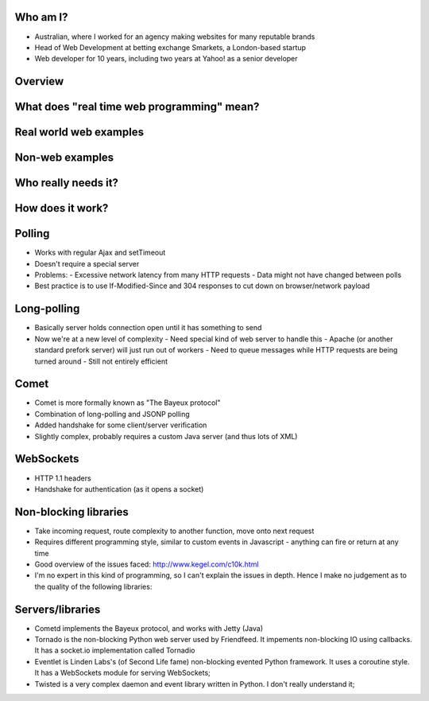 Who am I?
=========

- Australian, where I worked for an agency making websites for many reputable brands
- Head of Web Development at betting exchange Smarkets, a London-based startup
- Web developer for 10 years, including two years at Yahoo! as a senior developer

Overview
========

What does "real time web programming" mean?
===========================================

Real world web examples
=======================

Non-web examples
================

Who really needs it?
====================

How does it work?
=================

Polling
=======

- Works with regular Ajax and setTimeout
- Doesn't require a special server
- Problems:
  - Excessive network latency from many HTTP requests
  - Data might not have changed between polls
- Best practice is to use If-Modified-Since and 304 responses to cut down on browser/network payload

Long-polling
============

- Basically server holds connection open until it has something to send
- Now we're at a new level of complexity
  - Need special kind of web server to handle this - Apache (or another standard prefork server) will just run out of workers
  - Need to queue messages while HTTP requests are being turned around
  - Still not entirely efficient

Comet
=====

- Comet is more formally known as "The Bayeux protocol"
- Combination of long-polling and JSONP polling
- Added handshake for some client/server verification
- Slightly complex, probably requires a custom Java server (and thus lots of XML)

WebSockets
==========

- HTTP 1.1 headers
- Handshake for authentication (as it opens a socket)



Non-blocking libraries
======================

- Take incoming request, route complexity to another function, move onto next request
- Requires different programming style, similar to custom events in Javascript - anything can fire or return at any time
- Good overview of the issues faced: http://www.kegel.com/c10k.html
- I'm no expert in this kind of programming, so I can't explain the issues in depth. Hence I make no judgement as to the quality of the following libraries:



Servers/libraries
=================

- Cometd implements the Bayeux protocol, and works with Jetty (Java)
- Tornado is the non-blocking Python web server used by Friendfeed. It impements non-blocking IO using callbacks. It has a socket.io implementation called Tornadio
- Eventlet is Linden Labs's (of Second Life fame) non-blocking evented Python framework. It uses a coroutine style. It has a WebSockets module for serving WebSockets;
- Twisted is a very complex daemon and event library written in Python. I don't really understand it;
